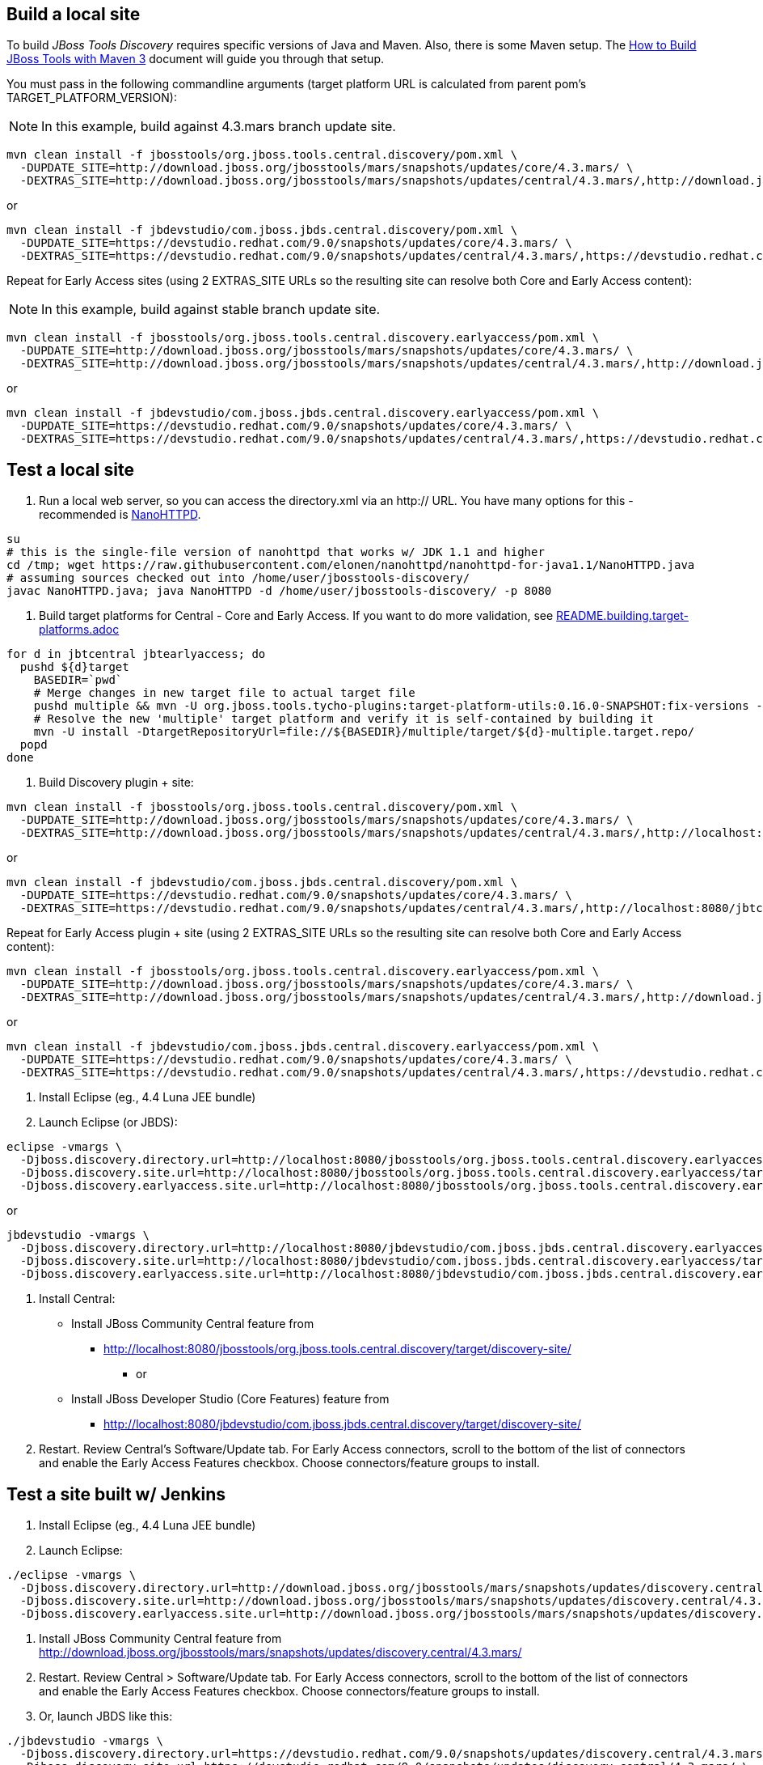 ## Build a local site

To build _JBoss Tools Discovery_ requires specific versions of Java and
Maven. Also, there is some Maven setup. The https://community.jboss.org/wiki/HowToBuildJBossToolsWithMaven3[How to Build JBoss Tools with Maven 3]
document will guide you through that setup.

You must pass in the following commandline arguments (target platform URL is calculated from parent pom's TARGET_PLATFORM_VERSION):

[NOTE]
====
In this example, build against 4.3.mars branch update site.
====

[source,bash]
----
mvn clean install -f jbosstools/org.jboss.tools.central.discovery/pom.xml \
  -DUPDATE_SITE=http://download.jboss.org/jbosstools/mars/snapshots/updates/core/4.3.mars/ \
  -DEXTRAS_SITE=http://download.jboss.org/jbosstools/mars/snapshots/updates/central/4.3.mars/,http://download.jboss.org/jbosstools/targetplatforms/jbtcentraltarget/4.50.0.*/REPO/
----

or

[source,bash]
----
mvn clean install -f jbdevstudio/com.jboss.jbds.central.discovery/pom.xml \
  -DUPDATE_SITE=https://devstudio.redhat.com/9.0/snapshots/updates/core/4.3.mars/ \
  -DEXTRAS_SITE=https://devstudio.redhat.com/9.0/snapshots/updates/central/4.3.mars/,https://devstudio.redhat.com/targetplatforms/jbtcentraltarget/4.50.0.*/REPO/
----

Repeat for Early Access sites (using 2 EXTRAS_SITE URLs so the resulting site can resolve both Core and Early Access content):

[NOTE]
====
In this example, build against stable branch update site.
====

[source,bash]
----
mvn clean install -f jbosstools/org.jboss.tools.central.discovery.earlyaccess/pom.xml \
  -DUPDATE_SITE=http://download.jboss.org/jbosstools/mars/snapshots/updates/core/4.3.mars/ \
  -DEXTRAS_SITE=http://download.jboss.org/jbosstools/mars/snapshots/updates/central/4.3.mars/,http://download.jboss.org/jbosstools/targetplatforms/jbtcentraltarget/4.50.0.*/REPO/,http://download.jboss.org/jbosstools/mars/snapshots/updates/earlyaccess/4.3.mars/,http://download.jboss.org/jbosstools/targetplatforms/jbtearlyaccesstarget/4.50.0.*/REPO/
----

or

[source,bash]
----
mvn clean install -f jbdevstudio/com.jboss.jbds.central.discovery.earlyaccess/pom.xml \
  -DUPDATE_SITE=https://devstudio.redhat.com/9.0/snapshots/updates/core/4.3.mars/ \
  -DEXTRAS_SITE=https://devstudio.redhat.com/9.0/snapshots/updates/central/4.3.mars/,https://devstudio.redhat.com/targetplatforms/jbtcentraltarget/4.50.0.*/REPO/,https://devstudio.redhat.com/9.0/snapshots/updates/earlyaccess/4.3.mars/,https://devstudio.redhat.com/targetplatforms/jbtearlyaccesstarget/4.50.0.*/REPO/
----

## Test a local site

0. Run a local web server, so you can access the directory.xml via an http:// URL. You have many options for this - recommended is https://raw.githubusercontent.com/elonen/nanohttpd/nanohttpd-for-java1.1/NanoHTTPD.java[NanoHTTPD].

[source,bash]
----
su
# this is the single-file version of nanohttpd that works w/ JDK 1.1 and higher
cd /tmp; wget https://raw.githubusercontent.com/elonen/nanohttpd/nanohttpd-for-java1.1/NanoHTTPD.java
# assuming sources checked out into /home/user/jbosstools-discovery/
javac NanoHTTPD.java; java NanoHTTPD -d /home/user/jbosstools-discovery/ -p 8080
----

1. Build target platforms for Central - Core and Early Access. If you want to do more validation, see link:README.building.target-platforms.adoc[]

[source,bash]
----
for d in jbtcentral jbtearlyaccess; do
  pushd ${d}target
    BASEDIR=`pwd`
    # Merge changes in new target file to actual target file
    pushd multiple && mvn -U org.jboss.tools.tycho-plugins:target-platform-utils:0.16.0-SNAPSHOT:fix-versions -DtargetFile=${d}-multiple.target && rm -f ${d}-multiple.target ${d}-multiple.target_update_hints.txt && mv -f ${d}-multiple.target_fixedVersion.target ${d}-multiple.target && popd
    # Resolve the new 'multiple' target platform and verify it is self-contained by building it
    mvn -U install -DtargetRepositoryUrl=file://${BASEDIR}/multiple/target/${d}-multiple.target.repo/
  popd
done
----

2. Build Discovery plugin + site:

[source,bash]
----
mvn clean install -f jbosstools/org.jboss.tools.central.discovery/pom.xml \
  -DUPDATE_SITE=http://download.jboss.org/jbosstools/mars/snapshots/updates/core/4.3.mars/ \
  -DEXTRAS_SITE=http://download.jboss.org/jbosstools/mars/snapshots/updates/central/4.3.mars/,http://localhost:8080/jbtcentraltarget/multiple/target/jbtcentral-multiple.target.repo/
----

or

[source,bash]
----
mvn clean install -f jbdevstudio/com.jboss.jbds.central.discovery/pom.xml \
  -DUPDATE_SITE=https://devstudio.redhat.com/9.0/snapshots/updates/core/4.3.mars/ \
  -DEXTRAS_SITE=https://devstudio.redhat.com/9.0/snapshots/updates/central/4.3.mars/,http://localhost:8080/jbtcentraltarget/multiple/target/jbtcentral-multiple.target.repo/
----

Repeat for Early Access plugin + site (using 2 EXTRAS_SITE URLs so the resulting site can resolve both Core and Early Access content):

[source,bash]
----
mvn clean install -f jbosstools/org.jboss.tools.central.discovery.earlyaccess/pom.xml \
  -DUPDATE_SITE=http://download.jboss.org/jbosstools/mars/snapshots/updates/core/4.3.mars/ \
  -DEXTRAS_SITE=http://download.jboss.org/jbosstools/mars/snapshots/updates/central/4.3.mars/,http://download.jboss.org/jbosstools/mars/snapshots/updates/earlyaccess/4.3.mars/,http://localhost:8080/jbtcentraltarget/multiple/target/jbtcentral-multiple.target.repo/,http://localhost:8080/jbtearlyaccesstarget/multiple/target/jbtearlyaccess-multiple.target.repo/
----

or

[source,bash]
----
mvn clean install -f jbdevstudio/com.jboss.jbds.central.discovery.earlyaccess/pom.xml \
  -DUPDATE_SITE=https://devstudio.redhat.com/9.0/snapshots/updates/core/4.3.mars/ \
  -DEXTRAS_SITE=https://devstudio.redhat.com/9.0/snapshots/updates/central/4.3.mars/,https://devstudio.redhat.com/9.0/snapshots/updates/earlyaccess/4.3.mars/,http://localhost:8080/jbtcentraltarget/multiple/target/jbtcentral-multiple.target.repo/,http://localhost:8080/jbtearlyaccesstarget/multiple/target/jbtearlyaccess-multiple.target.repo/
----

3. Install Eclipse (eg., 4.4 Luna JEE bundle)

4. Launch Eclipse (or JBDS):

[source,bash]
----
eclipse -vmargs \
  -Djboss.discovery.directory.url=http://localhost:8080/jbosstools/org.jboss.tools.central.discovery.earlyaccess/target/discovery-site/jbosstools-directory.xml \
  -Djboss.discovery.site.url=http://localhost:8080/jbosstools/org.jboss.tools.central.discovery.earlyaccess/target/discovery-site/ \
  -Djboss.discovery.earlyaccess.site.url=http://localhost:8080/jbosstools/org.jboss.tools.central.discovery.earlyaccess/target/discovery-site/
----

or

[source,bash]
----
jbdevstudio -vmargs \
  -Djboss.discovery.directory.url=http://localhost:8080/jbdevstudio/com.jboss.jbds.central.discovery.earlyaccess/target/discovery-site/devstudio-directory.xml \
  -Djboss.discovery.site.url=http://localhost:8080/jbdevstudio/com.jboss.jbds.central.discovery.earlyaccess/target/discovery-site/ \
  -Djboss.discovery.earlyaccess.site.url=http://localhost:8080/jbdevstudio/com.jboss.jbds.central.discovery.earlyaccess/target/discovery-site/
----

5. Install Central:

* Install JBoss Community Central feature from 
** http://localhost:8080/jbosstools/org.jboss.tools.central.discovery/target/discovery-site/
*** or
* Install JBoss Developer Studio (Core Features) feature from 
** http://localhost:8080/jbdevstudio/com.jboss.jbds.central.discovery/target/discovery-site/

6. Restart. Review Central's Software/Update tab. For Early Access connectors, scroll to the bottom of the list of connectors and enable the Early Access Features checkbox. Choose connectors/feature groups to install.


## Test a site built w/ Jenkins

1. Install Eclipse (eg., 4.4 Luna JEE bundle)

2. Launch Eclipse:

[source,bash]
----
./eclipse -vmargs \
  -Djboss.discovery.directory.url=http://download.jboss.org/jbosstools/mars/snapshots/updates/discovery.central/4.3.mars/jbosstools-directory.xml \
  -Djboss.discovery.site.url=http://download.jboss.org/jbosstools/mars/snapshots/updates/discovery.central/4.3.mars/ \
  -Djboss.discovery.earlyaccess.site.url=http://download.jboss.org/jbosstools/mars/snapshots/updates/discovery.earlyaccess/4.3.mars/
----

3. Install JBoss Community Central feature from http://download.jboss.org/jbosstools/mars/snapshots/updates/discovery.central/4.3.mars/

4. Restart. Review Central > Software/Update tab. For Early Access connectors, scroll to the bottom of the list of connectors and enable the Early Access Features checkbox. Choose connectors/feature groups to install.

5. Or, launch JBDS like this:

[source,bash]
----
./jbdevstudio -vmargs \
  -Djboss.discovery.directory.url=https://devstudio.redhat.com/9.0/snapshots/updates/discovery.central/4.3.mars/devstudio-directory.xml \
  -Djboss.discovery.site.url=https://devstudio.redhat.com/9.0/snapshots/updates/discovery.central/4.3.mars/ \
  -Djboss.discovery.earlyaccess.site.url=https://devstudio.redhat.com/9.0/snapshots/updates/discovery.earlyaccess/4.3.mars/
----

Instead of the latest 4.3.mars build, you can also point Eclipse / JBDS at more stable Central sites:

* The current released milestone URLs for JBT/JBDS are:

** http://download.jboss.org/jbosstools/mars/development/updates/discovery.central/4.3.1.*/jbosstools-directory.xml
** https://devstudio.redhat.com/9.0/development/updates/discovery.central/9.0.1.*/devstudio-directory.xml

* The staging URLs are:

** http://download.jboss.org/jbosstools/mars/staging/updates/discovery.central/
** http://download.jboss.org/jbosstools/mars/staging/updates/discovery.earlyaccess/

** https://devstudio.redhat.com/9.0/staging/updates/discovery.central/
** https://devstudio.redhat.com/9.0/staging/updates/discovery.earlyaccess/

* The 4.3.mars branch URLs are:

**  http://download.jboss.org/jbosstools/mars/snapshots/updates/discovery.central/4.3.mars/
**  http://download.jboss.org/jbosstools/mars/snapshots/updates/discovery.earlyaccess/4.3.mars/

**  https://devstudio.redhat.com/9.0/snapshots/updates/discovery.central/4.3.mars/
**  https://devstudio.redhat.com/9.0/snapshots/updates/discovery.earlyaccess/4.3.mars/

